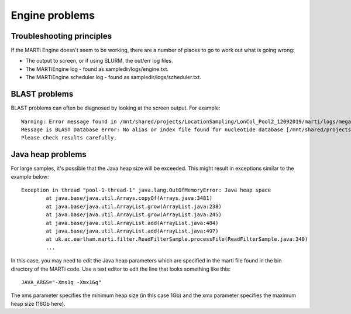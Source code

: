 .. _engineproblems:

Engine problems
===============

Troubleshooting principles
--------------------------

If the MARTi Engine doesn't seem to be working, there are a number of places to go to work out what is going wrong:

* The output to screen, or if using SLURM, the out/err log files.
* The MARTiEngine log - found as sampledir/logs/engine.txt.
* The MARTiEngine scheduler log - found as sampledir/logs/scheduler.txt.

BLAST problems
--------------

BLAST problems can often be diagnosed by looking at the screen output. For example::

   Warning: Error message found in /mnt/shared/projects/LocationSampling/LonCol_Pool2_12092019/marti/logs/megablast_nt/barcode06/fastq_runid_1fec5f69d7b44c09bd896163c8d8b9fd176f2adb_0_filtered_812.log
   Message is BLAST Database error: No alias or index file found for nucleotide database [/mnt/shared/projects/LocationSampling/240615_rerun/3_marti/blast_nt_ln/nt] in search path [/mnt/shared/projects/LocationSampling/240615_rerun/3_marti::]
   Please check results carefully.

Java heap problems
------------------

For large samples, it's possible that the Java heap size will be exceeded. This might result in exceptions similar to the example below::

   Exception in thread "pool-1-thread-1" java.lang.OutOfMemoryError: Java heap space
           at java.base/java.util.Arrays.copyOf(Arrays.java:3481)
           at java.base/java.util.ArrayList.grow(ArrayList.java:238)
           at java.base/java.util.ArrayList.grow(ArrayList.java:245)
           at java.base/java.util.ArrayList.add(ArrayList.java:484)
           at java.base/java.util.ArrayList.add(ArrayList.java:497)
           at uk.ac.earlham.marti.filter.ReadFilterSample.processFile(ReadFilterSample.java:340)
           ...

In this case, you may need to edit the Java heap parameters which are specified in the marti file found in the bin directory of the MARTi code. Use a text editor to edit the line that looks something like this::

   JAVA_ARGS="-Xms1g -Xmx16g"

The xms parameter specifies the minimum heap size (in this case 1Gb) and the xmx parameter specifies the maximum heap size (16Gb here). 

